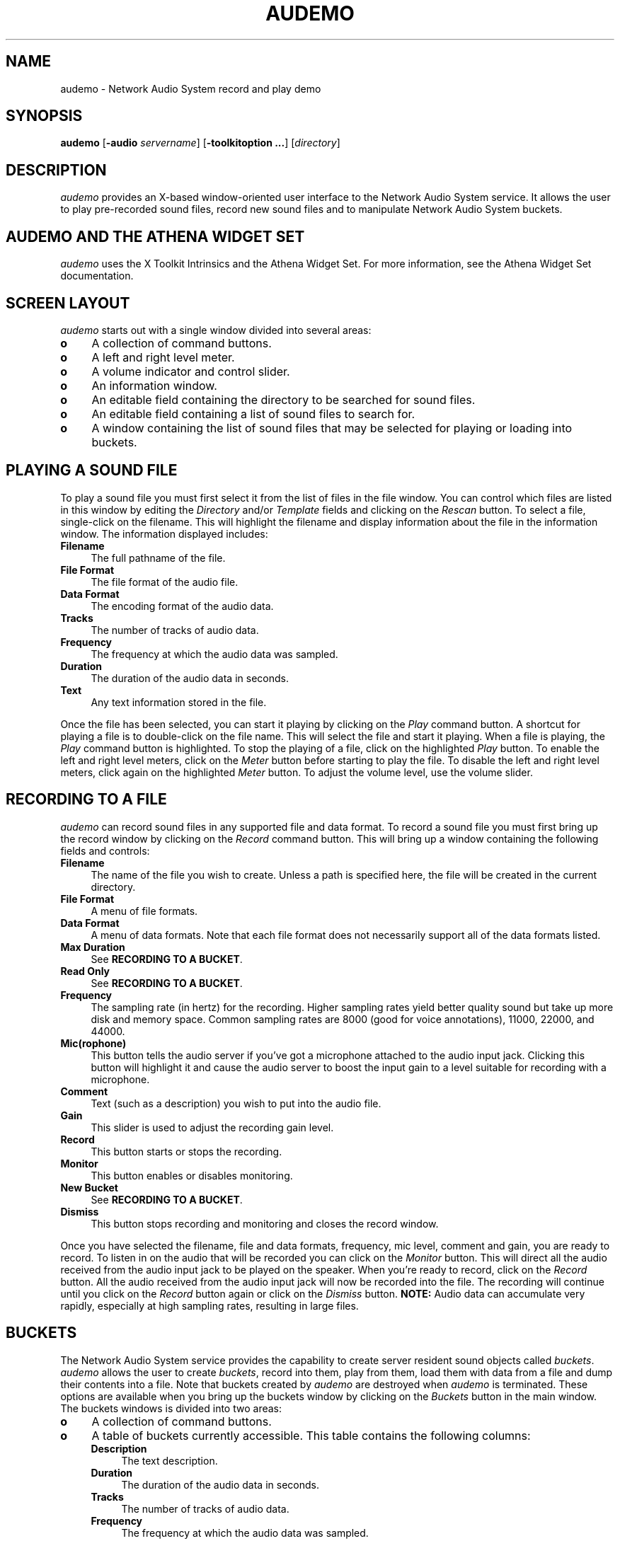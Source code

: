 .\" $NCDId: @(#)audemo.man,v 1.14 1994/06/03 17:51:22 greg Exp $
.TH AUDEMO 1 "" ""
.SH NAME
audemo \- Network Audio System record and play demo
.IX audemo#(1) "" "\fLaudemo\fP(1)"
.SH SYNOPSIS
\fBaudemo\fP [\fB\-audio\fP \fIservername\fP] [\fB\-toolkitoption ...\fP]
[\fIdirectory\fP]
.SH DESCRIPTION
\fIaudemo\fP provides an X-based window-oriented user interface to the Network Audio System
service.  It allows the user to play pre-recorded sound files, record
new sound files and to manipulate Network Audio System buckets.
.SH AUDEMO AND THE ATHENA WIDGET SET
\fIaudemo\fP uses the X Toolkit Intrinsics and the Athena Widget Set.
For more information, see the Athena Widget Set documentation.
.SH SCREEN LAYOUT
\fIaudemo\fP starts out with a single window divided into several areas:
.IP \fBo\fP 4
A collection of command buttons.
.IP \fBo\fP 4
A left and right level meter.
.IP \fBo\fP 4
A volume indicator and control slider.
.IP \fBo\fP 4
An information window.
.IP \fBo\fP 4
An editable field containing the directory to be searched for sound
files.
.IP \fBo\fP 4
An editable field containing a list of sound files to search for.
.IP \fBo\fP 4
A window containing the list of sound files that may be selected for
playing or loading into buckets.
.SH PLAYING A SOUND FILE
To play a sound file you must first select it from the list of files
in the file window.  You can control which files are listed in this
window by editing the \fIDirectory\fP and/or \fITemplate\fP fields and
clicking on the \fIRescan\fP button.  To select a file, single-click
on the filename.  This will highlight the filename and display
information about the file in the information window.  The information
displayed includes:
.IP \fBFilename\fP 4
The full pathname of the file.
.IP "\fBFile Format\fP" 4
The file format of the audio file.
.IP "\fBData Format\fP" 4
The encoding format of the audio data.
.IP \fBTracks\fP 4
The number of tracks of audio data.
.IP \fBFrequency\fP 4
The frequency at which the audio data was sampled.
.IP \fBDuration\fP 4
The duration of the audio data in seconds.
.IP \fBText\fP 4
Any text information stored in the file.
.PP
Once the file has been selected, you can start it playing by clicking
on the \fIPlay\fP command button.  A shortcut for playing a file is to
double-click on the file name.  This will select the file and start it
playing.  When a file is playing, the \fIPlay\fP command button is
highlighted.  To stop the playing of a file, click on the highlighted
\fIPlay\fP button.  To enable the left and right level meters, click
on the \fIMeter\fP button before starting to play the file.  To
disable the left and right level meters, click again on the
highlighted \fIMeter\fP button.  To adjust the volume level, use the
volume slider.
.SH RECORDING TO A FILE
\fIaudemo\fP can record sound files in any supported file and data format.
To record a sound file you must first bring up the record window by
clicking on the \fIRecord\fP command button.  This will bring up a
window containing the following fields and controls:
.IP \fBFilename\fP 4
The name of the file you wish to create.  Unless a path is specified
here, the file will be created in the current directory.
.IP "\fBFile Format\fP" 4
A menu of file formats.
.IP "\fBData Format\fP" 4
A menu of data formats.  Note that each file format does not necessarily
support all of the data formats listed.
.IP "\fBMax Duration\fP" 4
See \fBRECORDING TO A BUCKET\fP.
.IP "\fBRead Only\fP" 4
See \fBRECORDING TO A BUCKET\fP.
.IP \fBFrequency\fP 4
The sampling rate (in hertz) for the recording.  Higher sampling rates
yield better quality sound but take up more disk and memory space.
Common sampling rates are 8000 (good for voice annotations), 11000,
22000, and 44000.
.IP \fBMic(rophone)\fP 4
This button tells the audio server if you've got a microphone attached
to the audio input jack.  Clicking this button will highlight it and
cause the audio server to boost the input gain to a level suitable for
recording with a microphone.
.IP \fBComment\fP 4
Text (such as a description) you wish to put into the audio file.
.IP \fBGain\fP 4
This slider is used to adjust the recording gain level.
.IP \fBRecord\fP 4
This button starts or stops the recording.
.IP \fBMonitor\fP 4
This button enables or disables monitoring.
.IP "\fBNew Bucket\fP" 4
See \fBRECORDING TO A BUCKET\fP.
.IP \fBDismiss\fP 4
This button stops recording and monitoring and closes the record
window.
.PP
Once you have selected the filename, file and data formats, frequency,
mic level, comment and gain, you are ready to record.  To listen in on
the audio that will be recorded you can click on the \fIMonitor\fP
button.  This will direct all the audio received from the audio input
jack to be played on the speaker.  When you're ready to record, click
on the \fIRecord\fP button.  All the audio received from the audio
input jack will now be recorded into the file.  The recording will
continue until you click on the \fIRecord\fP button again or click on
the \fIDismiss\fP button.  \fBNOTE:\fP Audio data can accumulate very
rapidly, especially at high sampling rates, resulting in large files.
.SH BUCKETS
The Network Audio System service provides the capability to create server resident
sound objects called \fIbuckets\fP.  \fIaudemo\fP allows the user to
create \fIbuckets\fP, record into them, play from them, load them with
data from a file and dump their contents into a file.  Note that
buckets created by \fIaudemo\fP are destroyed when \fIaudemo\fP is
terminated.  These options are available when you bring up the buckets
window by clicking on the \fIBuckets\fP button in the main window.
The buckets windows is divided into two areas:
.IP \fBo\fP 4
A collection of command buttons.
.IP \fBo\fP 4
A table of buckets currently accessible.  This table contains the
following columns:
.RS 4
.IP \fBDescription\fP 4
The text description.
.IP \fBDuration\fP 4
The duration of the audio data in seconds.
.IP \fBTracks\fP 4
The number of tracks of audio data.
.IP \fBFrequency\fP 4
The frequency at which the audio data was sampled.
.IP \fBFormat\fP 4
A code letter indicating the encoding format of the audio data.  A key
to the format code letters can be displayed by clicking on the
\fIFormat Key\fP button.
.IP \fBAccess\fP 4
A combination of code letters indicating the access mode of the
bucket.  A key to the access code letters can be displayed by clicking
on the \fIAccess Key\fP button.
.RE
.SH CREATING A BUCKET FROM A FILE
To create a bucket from from an audio data file, select the filename
from the list of files in the file window then click the \fILoad\fP
button in the buckets window.  The first line of the buckets table
should now contain the information about the newly created bucket.
.SH PLAYING FROM A BUCKET
To play a bucket, select the bucket you wish to play by clicking on
it's information in the buckets table.  The entry you click on should
be highlighted.  Then click on the \fIPlay\fP button in the buckets
window.  A shortcut for playing from a bucket is to double-click on
the bucket information.  This will select the bucket and start playing
from it.  To stop the playing of a bucket, click on the highlighted
\fIPlay\fP button in the buckets window.  The level meters and volume
level can be controlled in the same way as when playing from a file.
.SH RECORDING TO A BUCKET
To record into a new bucket, click on the \fIRecord\fP button in the
buckets window.  This will bring up the record window.  This record
window is the same as the one used for recording to files.  Instead of
specifying a filename, in the \fIMax Duration\fP field, enter the
maximum duration (in seconds) of data that the bucket is to hold.
Clicking on the \fIRead Only\fP button will prevent other applications
from writing into or destroying the bucket.  The frequency, mic
level, format and comment are used in the same way as when recording
to files.  Once all of the fields are set appropriately, click the
\fINew Buckett\fP button.  This will create a new bucket according to
the specifications given.  The first line of the buckets table
should now contain the information about the newly created bucket.  To
begin recording into the bucket, select the bucket by clicking on
it's information in the buckets table.  Then click the \fIRecord\fP
button in the record window.  All the audio received from the audio
input jack will now be recorded into the bucket.  The recording will
continue until you click on the \fIRecord\fP button again, click on
the \fIDismiss\fP or the bucket is filled.  The \fIGain\fP slider and
the \fIMonitor\fP button operate the same as when recording to a file.
.SH SAVING A BUCKET TO A FILE
To save a bucket to a file, first select the bucket by clicking on its
information in the buckets table.  Then click on the \fISave\fP button
in the buckets window.  A dialog box will pop up prompting you for the
name of the file in which to save the bucket data, and the file
format.  The data format used will be that of the bucket.  Note that
each file format may only support selected data formats.  If no path
is given in the filename, the file will be created in the current
directory.  Clicking on \fIOk\fP or pressing the \fBRETURN\fP key will
cause the file to be created and the data from the bucket to be
written to the file.
.SH DELETING A BUCKET
To delete a bucket, first select the bucket by clicking on
it's information in the buckets table.  Then click on the \fIDelete\fP
button in the buckets window.  If the \fIaudemo\fP has the appropriate
access permissions for the bucket, the bucket will be deleted and it's
information will be removed from the bucket table.
.SH EXITING AUDEMO
Clicking on the \fIQuit\fP button will cause \fIaudemo\fP to exit,
stopping any playing or recording operations and destroying any
buckets that were created.
.SH COMMAND LINE OPTIONS
.IP "\fB\-audio\fP \fIservername\fP" 8
This option specifies the Network Audio System server to which \fIaudemo\fP should connect.
.IP \fIdirectory\fP 8
The directory name that \fIaudemo\fP will use to build the list 
of selectable file names.  When \fIdirectory\fP is not specified on the 
command line, the current working directory is used.  
.SH EXAMPLES
In the following example, in a \fITCP/IP\fP network, \fImcxterm\fP is the 
name of the desktop machine running the audio server.  The default
port is \fI8000\fP and sound files are located in \fI~/snd\fP: 
.IP 
audemo \-audio tcp/mcxterm:8000 ~/snd 
.PP
In the following example, the shortened form of the audio server name is
used and sound files from the current working directory will be used:
.IP 
audemo \-audio mcxterm:0 
.SH ENVIRONMENT
.PP
In addition to the standard toolkit environment variables, the
following environment variables are used by \fIaudemo\fP:
.IP \fBAUDIOSERVER\fP 8
This variable specifies the default audio server to contact if \fI\-audio\fP
is not specified on the command line.  If this variable is not set and
the \fI\-audio\fP is not specified on the command line, \fIaudemo\fP
will attempt to connect to the audio server running on the
X Window System display.
.SH BUGS
Warning: audemo is the xterm of the Network Audio System.  It was
written to test features as the Network Audio System was being
developed.  It was also the author's first Xt program.  Consequently,
it's pretty ugly and should be completely re-written from scratch.
.SH "SEE ALSO"
nas(1), X(1)
.SH COPYRIGHT
Copyright 1993, 1994 Network Computing Devices, Inc.
.SH AUTHOR
Greg Renda, Network Computing Devices, Inc.
